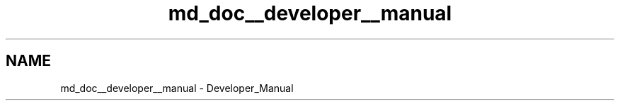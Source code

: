 .TH "md_doc__developer__manual" 3 "Thu Dec 3 2020" "Version 1.0" "Tax Filing Software" \" -*- nroff -*-
.ad l
.nh
.SH NAME
md_doc__developer__manual \- Developer_Manual 

